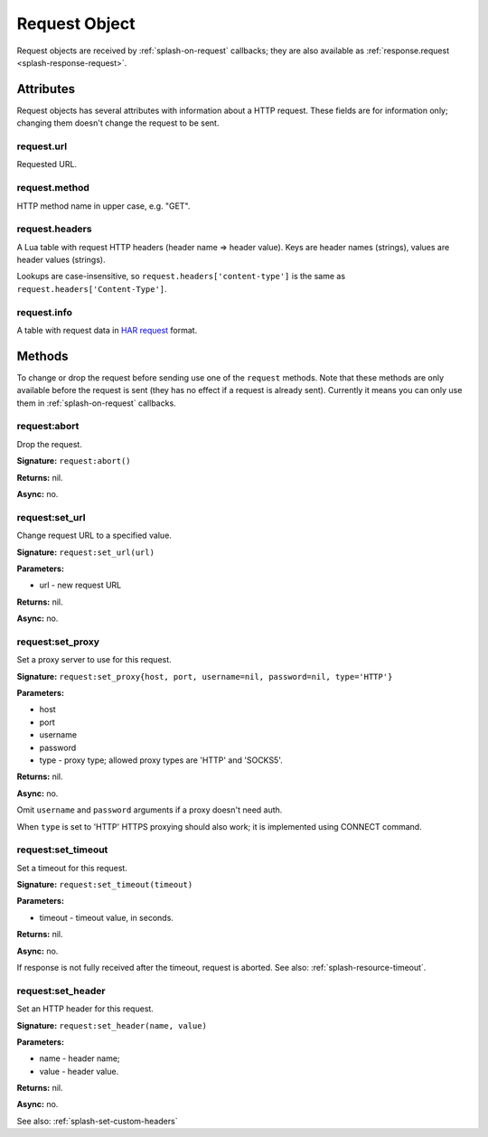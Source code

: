.. _splash-request:

Request Object
==============

Request objects are received by :ref:`splash-on-request` callbacks;
they are also available as :ref:`response.request <splash-response-request>`.

.. _splash-request-attributes:

Attributes
~~~~~~~~~~

Request objects has several attributes with information about a HTTP request.
These fields are for information only; changing them doesn't change
the request to be sent.

.. _splash-request-url:

request.url
-----------

Requested URL.

.. _splash-request-method:

request.method
--------------

HTTP method name in upper case, e.g. "GET".

.. _splash-request-headers:

request.headers
---------------

A Lua table with request HTTP headers (header name => header value).
Keys are header names (strings), values are header values (strings).

Lookups are case-insensitive, so ``request.headers['content-type']``
is the same as ``request.headers['Content-Type']``.


.. _splash-request-info:

request.info
------------

A table with request data in `HAR request`_ format.

.. _HAR request: http://www.softwareishard.com/blog/har-12-spec/#request


.. _splash-request-methods:

Methods
~~~~~~~

To change or drop the request before sending use one of
the ``request`` methods. Note that these methods are only available
before the request is sent (they has no effect if a request is already sent).
Currently it means you can only use them in :ref:`splash-on-request` callbacks.

.. _splash-request-abort:

request:abort
-------------

Drop the request.

**Signature:** ``request:abort()``

**Returns:** nil.

**Async:** no.

.. _splash-request-set-url:

request:set_url
---------------

Change request URL to a specified value.

**Signature:** ``request:set_url(url)``

**Parameters:**

* url - new request URL

**Returns:** nil.

**Async:** no.


.. _splash-request-set-proxy:

request:set_proxy
-----------------

Set a proxy server to use for this request.

**Signature:** ``request:set_proxy{host, port, username=nil, password=nil, type='HTTP'}``

**Parameters:**

* host
* port
* username
* password
* type - proxy type; allowed proxy types are 'HTTP' and 'SOCKS5'.

**Returns:** nil.

**Async:** no.

Omit ``username`` and ``password`` arguments if a proxy
doesn't need auth.

When ``type`` is set to 'HTTP' HTTPS proxying should
also work; it is implemented using CONNECT command.


.. _splash-request-set-timeout:

request:set_timeout
-------------------

Set a timeout for this request.

**Signature:** ``request:set_timeout(timeout)``

**Parameters:**

* timeout - timeout value, in seconds.

**Returns:** nil.

**Async:** no.

If response is not fully received after the timeout,
request is aborted. See also: :ref:`splash-resource-timeout`.

.. _splash-request-set-header:

request:set_header
------------------

Set an HTTP header for this request.

**Signature:** ``request:set_header(name, value)``

**Parameters:**

* name - header name;
* value - header value.

**Returns:** nil.

**Async:** no.

See also: :ref:`splash-set-custom-headers`
